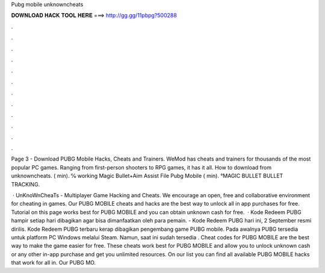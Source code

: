 Pubg mobile unknowncheats



𝐃𝐎𝐖𝐍𝐋𝐎𝐀𝐃 𝐇𝐀𝐂𝐊 𝐓𝐎𝐎𝐋 𝐇𝐄𝐑𝐄 ===> http://gg.gg/11pbpg?500288



.



.



.



.



.



.



.



.



.



.



.



.

Page 3 - Download PUBG Mobile Hacks, Cheats and Trainers. WeMod has cheats and trainers for thousands of the most popular PC games. Ranging from first-person shooters to RPG games, it has it all. How to download from unknowncheats. ( min). ℅ working Magic Bullet+Aim Assist File Pubg Mobile ( min). °MAGIC BULLET BULLET TRACKING.

 · UnKnoWnCheaTs - Multiplayer Game Hacking and Cheats. We encourage an open, free and collaborative environment for cheating in games. Our PUBG MOBILE cheats and hacks are the best way to unlock all in app purchases for free. Tutorial on this page works best for PUBG MOBILE and you can obtain unknown cash for free.  · Kode Redeem PUBG hampir setiap hari dibagikan agar bisa dimanfaatkan oleh para pemain.  - Kode Redeem PUBG hari ini, 2 September resmi dirilis. Kode Redeem PUBG terbaru kerap dibagikan pengembang game PUBG mobile. Pada awalnya PUBG tersedia untuk platform PC Windows melalui Steam. Namun, saat ini sudah tersedia . Cheat codes for PUBG MOBILE are the best way to make the game easier for free. These cheats work best for PUBG MOBILE and allow you to unlock unknown cash or any other in-app purchase and get you unlimited resources. On our list you can find all available PUBG MOBILE hacks that work for all in. Our PUBG MO.

